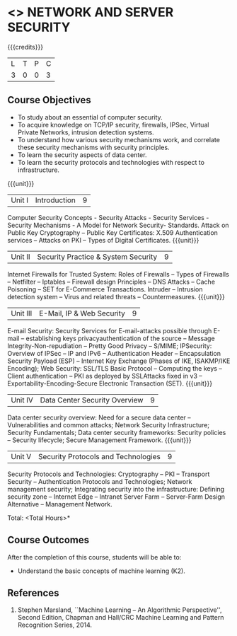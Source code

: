 * <<<PE506>>> NETWORK AND SERVER SECURITY
:properties:
:author: Mr. N. Sujaudeen and Mr. V. Balasubramanian
:date: 
:end:

#+startup: showall

{{{credits}}}
| L | T | P | C |
| 3 | 0 | 0 | 3 |

** Course Objectives
- To study about an essential of computer security.
- To acquire knowledge on TCP/IP security, firewalls, IPSec, Virtual Private Networks, intrusion detection systems.
- To understand how various security mechanisms work, and correlate these security mechanisms with security principles.
- To learn the security aspects of data center.
- To learn the security protocols and technologies with respect to infrastructure.

{{{unit}}}
|Unit I | Introduction | 9 |
Computer Security Concepts - Security Attacks - Security Services - Security Mechanisms - A Model for Network Security- Standards. Attack on Public Key Cryptography – Public Key Certificates: X.509 Authentication services – Attacks on PKI – Types of Digital Certificates.
{{{unit}}}
|Unit II | Security Practice & System Security | 9 |
Internet Firewalls for Trusted System: Roles of Firewalls – Types of Firewalls – Netfilter – Iptables – Firewall design Principles – DNS Attacks – Cache Poisoning – SET for E-Commerce Transactions. Intruder – Intrusion detection system – Virus and related threats – Countermeasures.
{{{unit}}}
|Unit III | E-Mail, IP & Web Security | 9 |
E-mail Security: Security Services for E-mail-attacks possible through E-mail – establishing keys privacyauthentication of the source – Message Integrity-Non-repudiation – Pretty Good Privacy – S/MIME; IPSecurity: Overview of IPSec – IP and IPv6 – Authentication Header – Encapsulation Security Payload (ESP) – Internet Key Exchange (Phases of IKE, ISAKMP/IKE Encoding); Web Security: SSL/TLS Basic Protocol – Computing the keys – Client authentication – PKI as deployed by SSLAttacks fixed in v3 – Exportability-Encoding-Secure Electronic Transaction (SET).
{{{unit}}}
|Unit IV | Data Center Security Overview | 9 |
Data center security overview: Need for a secure data center – Vulnerabilities and common attacks; Network Security Infrastructure; Security Fundamentals; Data center security frameworks: Security policies – Security lifecycle; Secure Management Framework.
{{{unit}}}
|Unit V | Security Protocols and Technologies | 9 |
Security Protocols and Technologies: Cryptography – PKI – Transport Security – Authentication Protocols and Technologies; Network management security; Integrating security into the infrastructure: Defining security zone – Internet Edge – Intranet Server Farm – Server-Farm Design Alternative – Management Network.

\hfill *Total: <Total Hours>*

** Course Outcomes
After the completion of this course, students will be able to: 
- Understand the basic concepts of machine learning (K2).
      
** References
1. Stephen Marsland, ``Machine Learning – An Algorithmic Perspective'', Second Edition, Chapman and Hall/CRC Machine Learning and Pattern Recognition Series, 2014.
